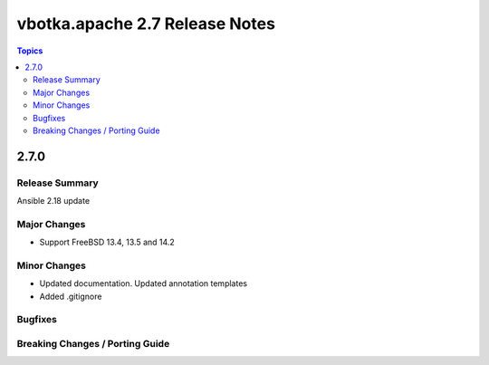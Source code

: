 ===============================
vbotka.apache 2.7 Release Notes
===============================

.. contents:: Topics


2.7.0
=====

Release Summary
---------------
Ansible 2.18 update

Major Changes
-------------
* Support FreeBSD 13.4, 13.5 and 14.2

Minor Changes
-------------
* Updated documentation. Updated annotation templates
* Added .gitignore

Bugfixes
--------

Breaking Changes / Porting Guide
--------------------------------
